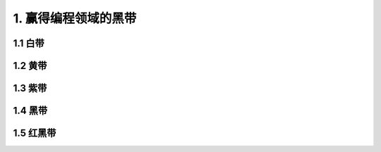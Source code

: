 1. 赢得编程领域的黑带
==========================

1.1 白带
----------

1.2 黄带
----------

1.3 紫带
----------

1.4 黑带
----------

1.5 红黑带
-------------

 

